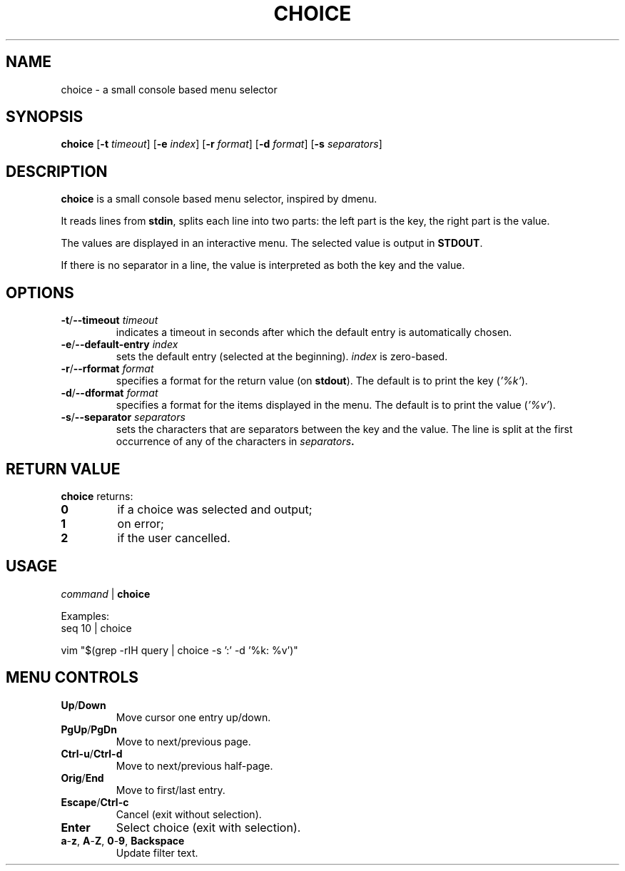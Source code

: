 .TH CHOICE 1 choice\-1.0
.SH NAME
choice \- a small console based menu selector

.SH SYNOPSIS
.B choice
.RB [ \-t
.IR timeout ]
.RB [ \-e
.IR index ]
.RB [ \-r
.IR format ]
.RB [ \-d
.IR format ]
.RB [ \-s
.IR separators ]

.SH DESCRIPTION
.B choice
is a small console based menu selector, inspired by dmenu.

It reads lines from
.BR stdin ,
splits each line into two parts: the left part is the key, the right part is the value.

The values are displayed in an interactive menu.
The selected value is output in
.BR STDOUT .

If there is no separator in a line, the value is interpreted as both the key and the value.

.SH OPTIONS
.TP
.BI "\-t\fR/\fP\-\-timeout " timeout
indicates a timeout in seconds after which the default entry is automatically chosen.
.TP
.BI "\-e\fR/\fP\-\-default-entry " index
sets the default entry (selected at the beginning).
.I index
is zero-based.
.TP
.BI "\-r\fR/\fP\-\-rformat " format
specifies a format for the return value (on
.BR stdout ).
The default is to print the key
.RI ( '%k' ).
.TP
.BI "\-d\fR/\fP\-\-dformat " format
specifies a format for the items displayed in the menu.
The default is to print the value
.RI ( '%v' ).
.TP
.BI "\-s\fR/\fP\-\-separator " separators
sets the characters that are separators between the key and the value.
The line is split at the first occurrence of any of the characters in
.IB separators .

.SH RETURN VALUE
.B choice
returns:
.TP
.B 0
if a choice was selected and output;
.TP
.B 1
on error;
.TP
.B 2
if the user cancelled.

.SH USAGE
.I command
|
.B choice

Examples:
.EX
seq 10 | choice
.EE

.EX
vim "$(grep -rIH query | choice -s ':'  -d '%k: %v')"
.EE

.SH MENU CONTROLS
.TP
.BR Up / Down
Move cursor one entry up/down.
.TP
.BR PgUp / PgDn
Move to next/previous page.
.TP
.BR Ctrl-u / Ctrl-d
Move to next/previous half-page.
.TP
.BR Orig / End
Move to first/last entry.
.TP
.BR Escape / Ctrl-c
Cancel (exit without selection).
.TP
.BR Enter
Select choice (exit with selection).
.TP
.BR a - z ", " A - Z ", " 0 - 9 ", " Backspace
Update filter text.
